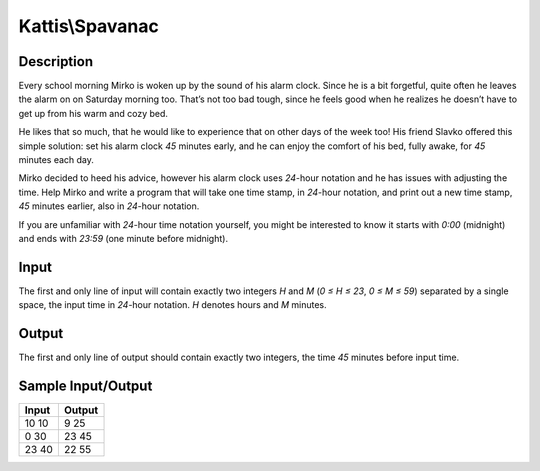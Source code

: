 Kattis\\Spavanac
================

Description
-----------

Every school morning Mirko is woken up by the sound of his alarm clock. Since he is a bit forgetful, quite often he leaves the alarm on on Saturday morning too. That’s not too bad tough, since he feels good when he realizes he doesn’t have to get up from his warm and cozy bed.

He likes that so much, that he would like to experience that on other days of the week too! His friend Slavko offered this simple solution: set his alarm clock `45` minutes early, and he can enjoy the comfort of his bed, fully awake, for `45` minutes each day.

Mirko decided to heed his advice, however his alarm clock uses `24`-hour notation and he has issues with adjusting the time. Help Mirko and write a program that will take one time stamp, in `24`-hour notation, and print out a new time stamp, `45` minutes earlier, also in `24`-hour notation.

If you are unfamiliar with `24`-hour time notation yourself, you might be interested to know it starts with `0:00` (midnight) and ends with `23:59` (one minute before midnight).

Input
-----

The first and only line of input will contain exactly two integers `H` and `M` (`0 ≤ H ≤ 23`, `0 ≤ M ≤ 59`) separated by a single space, the input time in `24`-hour notation. `H` denotes hours and `M` minutes.

Output
------

The first and only line of output should contain exactly two integers, the time `45` minutes before input time.

Sample Input/Output
-------------------

.. csv-table::
    :header: Input, Output

    10 10, 9 25
    0 30, 23 45
    23 40, 22 55